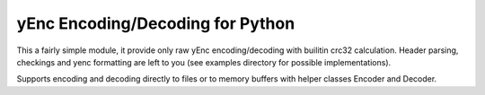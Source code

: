yEnc Encoding/Decoding for Python
---------------------------------

This a fairly simple module, it provide only raw yEnc encoding/decoding with
builitin crc32 calculation. Header parsing, checkings and yenc formatting are
left to you (see examples directory for possible implementations).

Supports encoding and decoding directly to files or to memory buffers
with helper classes Encoder and Decoder.


